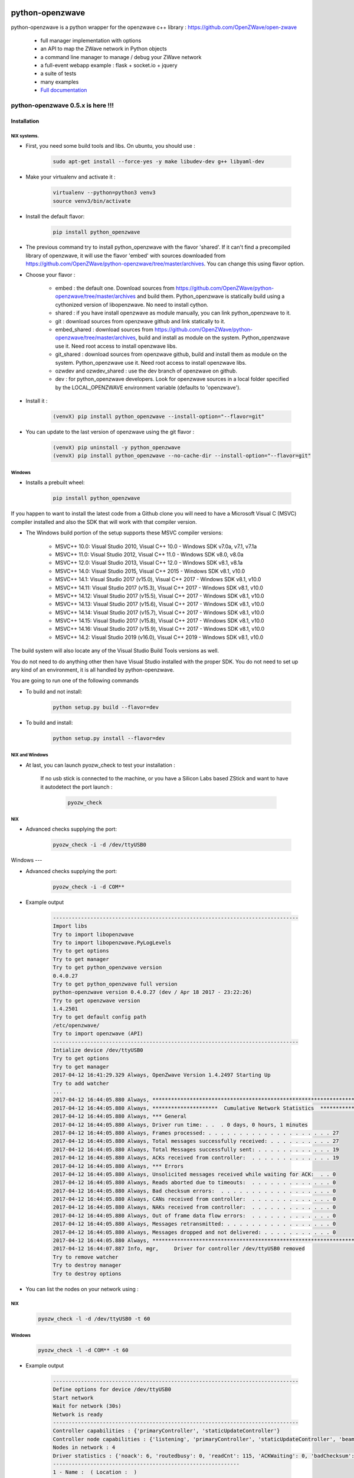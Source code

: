 .. image:: https://travis-ci.org/OpenZWave/python-openzwave.svg?branch=master
    :target: https://travis-ci.org/OpenZWave/python-openzwave
    :alt: Travis status

.. image:: https://circleci.com/gh/OpenZWave/python-openzwave.png?style=shield
    :target: https://circleci.com/gh/OpenZWave/python-openzwave
    :alt: Circle status

.. image:: https://ci.appveyor.com/api/projects/status/2ogl8tx7o3pqphc9?svg=true
    :target: https://ci.appveyor.com/project/bibi21000/python-openzwave
    :alt: Appveyor status

.. image:: https://img.shields.io/pypi/format/python_openzwave.svg
    :target: https://pypi.python.org/pypi/python_openzwave
    :alt: Pypi format

.. image:: https://img.shields.io/badge/Documentation-ok-brightgreen.svg?style=flat
   :target: http://openzwave.github.io/python-openzwave/index.html
   :alt: Documentation

================
python-openzwave
================

python-openzwave is a python wrapper for the openzwave c++ library : https://github.com/OpenZWave/open-zwave

 * full manager implementation with options
 * an API to map the ZWave network in Python objects
 * a command line manager to manage / debug your ZWave network
 * a full-event webapp example : flask + socket.io + jquery
 * a suite of tests
 * many examples
 * `Full documentation <http://openzwave.github.io/python-openzwave/index.html>`_

----------------------------------
python-openzwave 0.5.x is here !!!
----------------------------------

Installation
============


NIX systems.
------------

- First, you need some build tools and libs. On ubuntu, you should use :

     .. code-block:: bash

        sudo apt-get install --force-yes -y make libudev-dev g++ libyaml-dev

- Make your virtualenv and activate it :

    .. code-block:: bash

        virtualenv --python=python3 venv3
        source venv3/bin/activate


- Install the default flavor:

    .. code-block:: bash

        pip install python_openzwave


- The previous command try to install python_openzwave with the flavor 'shared'.
  If it can't find a precompiled library of openzwave, it will use the flavor 'embed' with sources downloaded from https://github.com/OpenZWave/python-openzwave/tree/master/archives.
  You can change this using flavor option.

- Choose your flavor :

    - embed : the default one. Download sources from https://github.com/OpenZWave/python-openzwave/tree/master/archives and
      build them. Python_openzwave is statically build using a cythonized version of libopenzwave. No need to install cython.
    - shared : if you have install openzwave as module manually, you can link python_openzwave to it.
    - git : download sources from openzwave github and link statically to it.
    - embed_shared : download sources from https://github.com/OpenZWave/python-openzwave/tree/master/archives, build and install as module on the system.
      Python_openzwave use it. Need root access to install openzwave libs.
    - git_shared : download sources from openzwave github, build and install them as module on the system.
      Python_openzwave use it. Need root access to install openzwave libs.
    - ozwdev and ozwdev_shared : use the dev branch of openzwave on github.
    - dev : for python_openzwave developers. Look for openzwave sources in a local folder specified by the LOCAL_OPENZWAVE environment variable (defaults to 'openzwave').

- Install it :

    .. code-block:: bash

        (venvX) pip install python_openzwave --install-option="--flavor=git"

- You can update to the last version of openzwave using the git flavor :

    .. code-block:: bash

        (venvX) pip uninstall -y python_openzwave
        (venvX) pip install python_openzwave --no-cache-dir --install-option="--flavor=git"


Windows
-------
- Installs a prebuilt wheel:

    .. code-block:: cmd

        pip install python_openzwave

If you happen to want to install the latest code from a Github clone you will
need to have a Microsoft Visual C (MSVC) compiler installed and also the SDK that
will work with that compiler version.

- The Windows build portion of the setup supports these MSVC compiler versions:

    - MSVC++ 10.0:  Visual Studio 2010, Visual C++ 10.0 - Windows SDK v7.0a, v7.1, v7.1a
    - MSVC++ 11.0:  Visual Studio 2012, Visual C++ 11.0 - Windows SDK v8.0, v8.0a
    - MSVC++ 12.0:  Visual Studio 2013, Visual C++ 12.0 - Windows SDK v8.1, v8.1a
    - MSVC++ 14.0:  Visual Studio 2015, Visual C++ 2015 - Windows SDK v8.1, v10.0
    - MSVC++ 14.1:  Visual Studio 2017 (v15.0), Visual C++ 2017 - Windows SDK v8.1, v10.0
    - MSVC++ 14.11: Visual Studio 2017 (v15.3), Visual C++ 2017 - Windows SDK v8.1, v10.0
    - MSVC++ 14.12: Visual Studio 2017 (v15.5), Visual C++ 2017 - Windows SDK v8.1, v10.0
    - MSVC++ 14.13: Visual Studio 2017 (v15.6), Visual C++ 2017 - Windows SDK v8.1, v10.0
    - MSVC++ 14.14: Visual Studio 2017 (v15.7), Visual C++ 2017 - Windows SDK v8.1, v10.0
    - MSVC++ 14.15: Visual Studio 2017 (v15.8), Visual C++ 2017 - Windows SDK v8.1, v10.0
    - MSVC++ 14.16: Visual Studio 2017 (v15.9), Visual C++ 2017 - Windows SDK v8.1, v10.0
    - MSVC++ 14.2:  Visual Studio 2019 (v16.0), Visual C++ 2019 - Windows SDK v8.1, v10.0

The build system will also locate any of the Visual Studio Build Tools versions as well.

You do not need to do anything other then have Visual Studio installed with the proper SDK.
You do not need to set up any kind of an environment, it is all handled by python-openzwave.

You are going to run one of the following commands

- To build and not install:

    .. code-block:: cmd

        python setup.py build --flavor=dev

- To build and install:

    .. code-block:: cmd

        python setup.py install --flavor=dev



NIX and Windows
---------------

- At last, you can launch pyozw_check to test your installation :




   If no usb stick is connected to the machine,
   or you have a Silicon Labs based ZStick and want to have it autodetect the port
   launch :

    .. code-block:: bash

        pyozw_check

NIX
---

- Advanced checks supplying the port:

    .. code-block:: bash

        pyozw_check -i -d /dev/ttyUSB0


Windows
---

- Advanced checks supplying the port:

    .. code-block:: cmd

        pyozw_check -i -d COM**


- Example output

    .. code-block:: bash

        -------------------------------------------------------------------------------
        Import libs
        Try to import libopenzwave
        Try to import libopenzwave.PyLogLevels
        Try to get options
        Try to get manager
        Try to get python_openzwave version
        0.4.0.27
        Try to get python_openzwave full version
        python-openzwave version 0.4.0.27 (dev / Apr 18 2017 - 23:22:26)
        Try to get openzwave version
        1.4.2501
        Try to get default config path
        /etc/openzwave/
        Try to import openzwave (API)
        -------------------------------------------------------------------------------
        Intialize device /dev/ttyUSB0
        Try to get options
        Try to get manager
        2017-04-12 16:41:29.329 Always, OpenZwave Version 1.4.2497 Starting Up
        Try to add watcher
        ...
        2017-04-12 16:44:05.880 Always, ***************************************************************************
        2017-04-12 16:44:05.880 Always, *********************  Cumulative Network Statistics  *********************
        2017-04-12 16:44:05.880 Always, *** General
        2017-04-12 16:44:05.880 Always, Driver run time: . .  . 0 days, 0 hours, 1 minutes
        2017-04-12 16:44:05.880 Always, Frames processed: . . . . . . . . . . . . . . . . . . . . 27
        2017-04-12 16:44:05.880 Always, Total messages successfully received: . . . . . . . . . . 27
        2017-04-12 16:44:05.880 Always, Total Messages successfully sent: . . . . . . . . . . . . 19
        2017-04-12 16:44:05.880 Always, ACKs received from controller:  . . . . . . . . . . . . . 19
        2017-04-12 16:44:05.880 Always, *** Errors
        2017-04-12 16:44:05.880 Always, Unsolicited messages received while waiting for ACK:  . . 0
        2017-04-12 16:44:05.880 Always, Reads aborted due to timeouts:  . . . . . . . . . . . . . 0
        2017-04-12 16:44:05.880 Always, Bad checksum errors:  . . . . . . . . . . . . . . . . . . 0
        2017-04-12 16:44:05.880 Always, CANs received from controller:  . . . . . . . . . . . . . 0
        2017-04-12 16:44:05.880 Always, NAKs received from controller:  . . . . . . . . . . . . . 0
        2017-04-12 16:44:05.880 Always, Out of frame data flow errors:  . . . . . . . . . . . . . 0
        2017-04-12 16:44:05.880 Always, Messages retransmitted: . . . . . . . . . . . . . . . . . 0
        2017-04-12 16:44:05.880 Always, Messages dropped and not delivered: . . . . . . . . . . . 0
        2017-04-12 16:44:05.880 Always, ***************************************************************************
        2017-04-12 16:44:07.887 Info, mgr,     Driver for controller /dev/ttyUSB0 removed
        Try to remove watcher
        Try to destroy manager
        Try to destroy options


- You can list the nodes on your network using :

NIX
---

    .. code-block:: bash

        pyozw_check -l -d /dev/ttyUSB0 -t 60

Windows
-------

   .. code-block:: cmd

        pyozw_check -l -d COM** -t 60



- Example output

    .. code-block:: bash

        -------------------------------------------------------------------------------
        Define options for device /dev/ttyUSB0
        Start network
        Wait for network (30s)
        Network is ready
        -------------------------------------------------------------------------------
        Controller capabilities : {'primaryController', 'staticUpdateController'}
        Controller node capabilities : {'listening', 'primaryController', 'staticUpdateController', 'beaming'}
        Nodes in network : 4
        Driver statistics : {'noack': 6, 'routedbusy': 0, 'readCnt': 115, 'ACKWaiting': 0, 'badChecksum': 0, 'broadcastReadCnt': 0, 'NAKCnt': 0, 'broadcastWriteCnt': 9, 'dropped': 0, 'CANCnt': 0, 'callbacks': 0, 'OOFCnt': 0, 'readAborts': 0, 'badroutes': 0, 'SOFCnt': 115, 'netbusy': 0, 'writeCnt': 49, 'nondelivery': 0, 'ACKCnt': 49, 'retries': 0}
        ------------------------------------------------------------
        1 - Name :  ( Location :  )
         1 - Ready : True / Awake : True / Failed : False
         1 - Manufacturer : Aeotec  ( id : 0x0086 )
         1 - Product : DSA02203 Z-Stick S2 ( id  : 0x0001 / type : 0x0002 )
         1 - Version : 3 / Secured : False / Zwave+ : False
         1 - Command classes : {'COMMAND_CLASS_NO_OPERATION', 'COMMAND_CLASS_BASIC'}
         1 - Capabilities : {'staticUpdateController', 'listening', 'primaryController', 'beaming'}
         1 - Neigbors : {4} / Power level : None
         1 - Is sleeping : False / Can wake-up : False / Battery level : None

        ...

        ------------------------------------------------------------
        4 - Name :  ( Location :  )
         4 - Ready : True / Awake : True / Failed : False
         4 - Manufacturer : GreenWave  ( id : 0x0099 )
         4 - Product : PowerNode 6 port ( id  : 0x0004 / type : 0x0003 )
         4 - Version : 4 / Secured : False / Zwave+ : False
         4 - Command classes : {'COMMAND_CLASS_BASIC', 'COMMAND_CLASS_CONFIGURATION', 'COMMAND_CLASS_SWITCH_BINARY', 'COMMAND_CLASS_VERSION', 'COMMAND_CLASS_CRC_16_ENCAP', 'COMMAND_CLASS_MANUFACTURER_SPECIFIC', 'COMMAND_CLASS_ASSOCIATION', 'COMMAND_CLASS_MULTI_INSTANCE/CHANNEL', 'COMMAND_CLASS_METER', 'COMMAND_CLASS_PROTECTION', 'COMMAND_CLASS_NO_OPERATION', 'COMMAND_CLASS_SWITCH_ALL'}
         4 - Capabilities : {'listening', 'routing', 'beaming'}
         4 - Neigbors : {1} / Power level : None
         4 - Is sleeping : False / Can wake-up : False / Battery level : None

         ...


 - The old manager is now available via the pyozw_shell command. You need to install module "urwid>=1.1.1" with pip before using it.

 - libopenzwave and openzwave python modules are packaged in the python_openzwave.
   So developers needs to update their install_requires (it works fine with pyozw_manager).
   They can use the following code to update softly :

    .. code-block:: python

        pyozw_version='0.4.1'

        def install_requires():
            try:
                import python_openzwave
                return ['python_openzwave==%s' % pyozw_version]
            except ImportError:
                pass
            try:
                import libopenzwave
                return ['openzwave==%s' % pyozw_version]
            except ImportError:
                pass
            return ['python_openzwave == %s' % pyozw_version]


 - If you already have an 0.4.x version installed, you should update your installation as usual.

 - Support for OSX is not tested. We do not have a Mac at our disposal for testing.
 Please feel free to test it and report bugs and or patches.


 - Please report your successful installations here : https://github.com/OpenZWave/python-openzwave/issues/73

Support
=======
You can ask for support on the google group : http://groups.google.com/d/forum/python-openzwave-discuss.

Please don't ask for support by email.

Pull requests
=============
Please read DEVEL documentation before submitting pull request.
A lot of project tasks are done automatically or with makefile, so they must be done in a certain place or in a special order.
